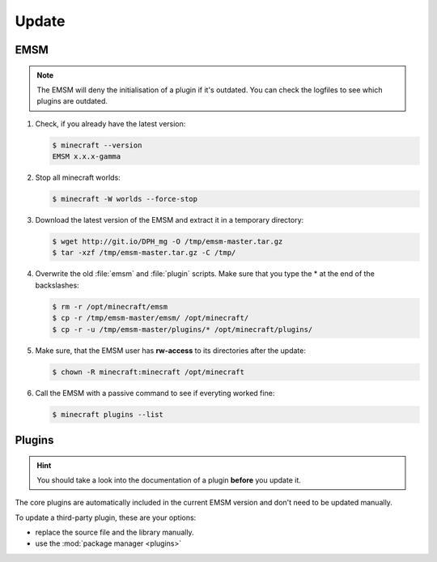 Update
======

EMSM
----

.. note::
   
   The EMSM will deny the initialisation of a plugin if it's outdated. You can
   check the logfiles to see which plugins are outdated.
   
#. Check, if you already have the latest version:

   .. code-block:: bash
   
      $ minecraft --version
      EMSM x.x.x-gamma
   
#. Stop all minecraft worlds:

   .. code-block:: bash
   
      $ minecraft -W worlds --force-stop

#. Download the latest version of the EMSM and extract it in a temporary
   directory:
   
   .. code-block:: bash

      $ wget http://git.io/DPH_mg -O /tmp/emsm-master.tar.gz
      $ tar -xzf /tmp/emsm-master.tar.gz -C /tmp/
   
#. Overwrite the old :file:`emsm` and :file:`plugin` scripts. Make sure that
   you type the * at the end of the backslashes:
   
   .. code-block:: bash
      
      $ rm -r /opt/minecraft/emsm
      $ cp -r /tmp/emsm-master/emsm/ /opt/minecraft/
      $ cp -r -u /tmp/emsm-master/plugins/* /opt/minecraft/plugins/
      
#. Make sure, that the EMSM user has **rw-access** to its directories after the 
   update:
   
   .. code-block:: bash

      $ chown -R minecraft:minecraft /opt/minecraft
      
#. Call the EMSM with a passive command to see if everyting worked fine:

   .. code-block:: bash

      $ minecraft plugins --list

Plugins
-------

.. hint:: 

   You should take a look into the documentation of a plugin **before** you
   update it.
   
The core plugins are automatically included in the current EMSM version and don't
need to be updated manually.

To update a third-party plugin, these are your options:

* replace the source file and the library manually.
* use the :mod:`package manager <plugins>`